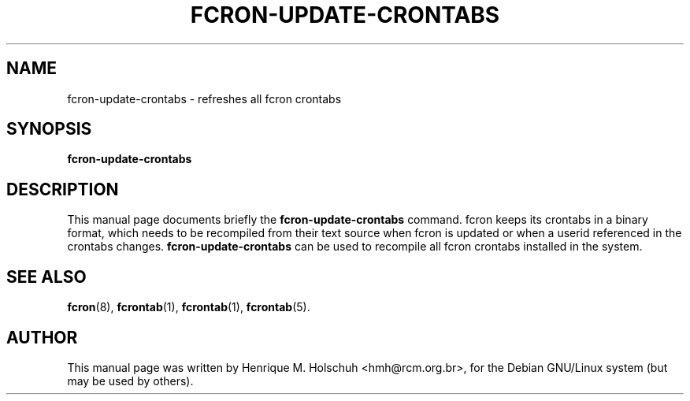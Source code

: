 .TH FCRON-UPDATE-CRONTABS 8
.\" NAME should be all caps, SECTION should be 1-8, maybe w/ subsection
.\" other parms are allowed: see man(7), man(1)
.SH NAME
fcron-update-crontabs \- refreshes all fcron crontabs
.SH SYNOPSIS
.B fcron-update-crontabs
.SH "DESCRIPTION"
This manual page documents briefly the
.BR fcron-update-crontabs
command.
fcron keeps its crontabs in a binary format, which needs to be
recompiled from their text source when fcron is updated or when 
a userid referenced in the crontabs changes.
.B fcron-update-crontabs
can be used to recompile all fcron crontabs installed in the 
system.
.PP
.SH "SEE ALSO"
.BR fcron (8),
.BR fcrontab (1),
.BR fcrontab (1),
.BR fcrontab (5).
.SH AUTHOR
This manual page was written by Henrique M. Holschuh <hmh@rcm.org.br>,
for the Debian GNU/Linux system (but may be used by others).
